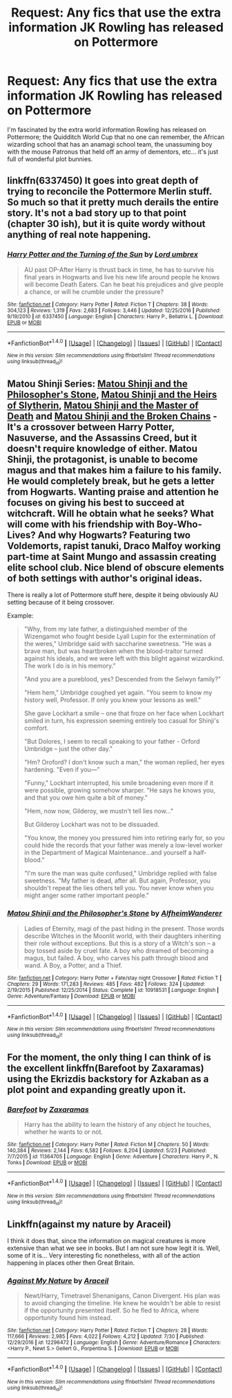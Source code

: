 #+TITLE: Request: Any fics that use the extra information JK Rowling has released on Pottermore

* Request: Any fics that use the extra information JK Rowling has released on Pottermore
:PROPERTIES:
:Author: ashez2ashes
:Score: 8
:DateUnix: 1502915376.0
:DateShort: 2017-Aug-17
:FlairText: Request
:END:
I'm fascinated by the extra world information Rowling has released on Pottermore; the Quidditch World Cup that no one can remember, the African wizarding school that has an anamagi school team, the unassuming boy with the mouse Patronus that held off an army of dementors, etc... it's just full of wonderful plot bunnies.


** linkffn(6337450) It goes into great depth of trying to reconcile the Pottermore Merlin stuff. So much so that it pretty much derails the entire story. It's not a bad story up to that point (chapter 30 ish), but it is quite wordy without anything of real note happening.
:PROPERTIES:
:Author: Lord_Anarchy
:Score: 3
:DateUnix: 1502915839.0
:DateShort: 2017-Aug-17
:END:

*** [[http://www.fanfiction.net/s/6337450/1/][*/Harry Potter and the Turning of the Sun/*]] by [[https://www.fanfiction.net/u/726855/Lord-umbrex][/Lord umbrex/]]

#+begin_quote
  AU past OP-After Harry is thrust back in time, he has to survive his final years in Hogwarts and live his new life around people he knows will become Death Eaters. Can he beat his prejudices and give people a chance, or will he crumble under the pressure?
#+end_quote

^{/Site/: [[http://www.fanfiction.net/][fanfiction.net]] *|* /Category/: Harry Potter *|* /Rated/: Fiction T *|* /Chapters/: 38 *|* /Words/: 304,123 *|* /Reviews/: 1,319 *|* /Favs/: 2,683 *|* /Follows/: 3,446 *|* /Updated/: 12/25/2016 *|* /Published/: 9/19/2010 *|* /id/: 6337450 *|* /Language/: English *|* /Characters/: Harry P., Bellatrix L. *|* /Download/: [[http://www.ff2ebook.com/old/ffn-bot/index.php?id=6337450&source=ff&filetype=epub][EPUB]] or [[http://www.ff2ebook.com/old/ffn-bot/index.php?id=6337450&source=ff&filetype=mobi][MOBI]]}

--------------

*FanfictionBot*^{1.4.0} *|* [[[https://github.com/tusing/reddit-ffn-bot/wiki/Usage][Usage]]] | [[[https://github.com/tusing/reddit-ffn-bot/wiki/Changelog][Changelog]]] | [[[https://github.com/tusing/reddit-ffn-bot/issues/][Issues]]] | [[[https://github.com/tusing/reddit-ffn-bot/][GitHub]]] | [[[https://www.reddit.com/message/compose?to=tusing][Contact]]]

^{/New in this version: Slim recommendations using/ ffnbot!slim! /Thread recommendations using/ linksub(thread_id)!}
:PROPERTIES:
:Author: FanfictionBot
:Score: 1
:DateUnix: 1502915858.0
:DateShort: 2017-Aug-17
:END:


** Matou Shinji Series: [[https://www.fanfiction.net/s/10918531/1/Matou-Shinji-and-the-Philosopher-s-Stone][Matou Shinji and the Philosopher's Stone]], [[https://www.fanfiction.net/s/10918531/1/Matou-Shinji-and-the-Heirs-of-Slytherin][Matou Shinji and the Heirs of Slytherin]], [[https://www.fanfiction.net/s/11407944/1/Matou-Shinji-and-the-Master-of-Death][Matou Shinji and the Master of Death]] and [[https://www.fanfiction.net/s/11686212/1/Matou-Shinji-and-the-Broken-Chains][Matou Shinji and the Broken Chains]] - It's a crossover between Harry Potter, Nasuverse, and the Assassins Creed, but it doesn't require knowledge of either. Matou Shinji, the protagonist, is unable to become magus and that makes him a failure to his family. He would completely break, but he gets a letter from Hogwarts. Wanting praise and attention he focuses on giving his best to succeed at witchcraft. Will he obtain what he seeks? What will come with his friendship with Boy-Who-Lives? And why Hogwarts? Featuring two Voldemorts, rapist tanuki, Draco Malfoy working part-time at Saint Mungo and assassin creating elite school club. Nice blend of obscure elements of both settings with author's original ideas.

There is really a lot of Pottermore stuff here, despite it being obviously AU setting because of it being crossover.

Example:

#+begin_quote
  "Why, from my late father, a distinguished member of the Wizengamot who fought beside Lyall Lupin for the extermination of the weres," Umbridge said with saccharine sweetness. "He was a brave man, but was heartbroken when the blood-traitor turned against his ideals, and we were left with this blight against wizardkind. The work I do is in his memory."

  "And you are a pureblood, yes? Descended from the Selwyn family?"

  "Hem hem," Umbridge coughed yet again. "You seem to know my history well, Professor. If only you knew your lessons as well."

  She gave Lockhart a smile -- one that froze on her face when Lockhart smiled in turn, his expression seeming entirely too casual for Shinji's comfort.

  "But Dolores, I seem to recall speaking to your father - Orford Umbridge -- just the other day."

  "Hm? Oroford? I don't know such a man," the woman replied, her eyes hardening. "Even if you---"

  "Funny," Lockhart interrupted, his smile broadening even more if it were possible, growing somehow sharper. "He says he knows you, and that you owe him quite a bit of money."

  "Hem, now now, Gilderoy, we mustn't tell lies now..."

  But Gilderoy Lockhart was not to be dissuaded.

  "You know, the money you pressured him into retiring early for, so you could hide the records that your father was merely a low-level worker in the Department of Magical Maintenance...and yourself a half-blood."

  "I'm sure the man was quite confused," Umbridge replied with false sweetness. "My father is dead, after all. But again, Professor, you shouldn't repeat the lies others tell you. You never know when you might anger some rather important people."
#+end_quote
:PROPERTIES:
:Author: Satanniel
:Score: 1
:DateUnix: 1502919480.0
:DateShort: 2017-Aug-17
:END:

*** [[http://www.fanfiction.net/s/10918531/1/][*/Matou Shinji and the Philosopher's Stone/*]] by [[https://www.fanfiction.net/u/51657/AlfheimWanderer][/AlfheimWanderer/]]

#+begin_quote
  Ladies of Eternity, magi of the past hiding in the present. Those words describe Witches in the Moonlit world, with their daughters inheriting their role without exceptions. But this is a story of a Witch's son -- a boy tossed aside by cruel fate. A boy who dreamed of becoming a magus, but failed. A boy, who carves his path through blood and wand. A Boy, a Potter, and a Thief.
#+end_quote

^{/Site/: [[http://www.fanfiction.net/][fanfiction.net]] *|* /Category/: Harry Potter + Fate/stay night Crossover *|* /Rated/: Fiction T *|* /Chapters/: 29 *|* /Words/: 171,283 *|* /Reviews/: 485 *|* /Favs/: 482 *|* /Follows/: 324 *|* /Updated/: 2/19/2015 *|* /Published/: 12/25/2014 *|* /Status/: Complete *|* /id/: 10918531 *|* /Language/: English *|* /Genre/: Adventure/Fantasy *|* /Download/: [[http://www.ff2ebook.com/old/ffn-bot/index.php?id=10918531&source=ff&filetype=epub][EPUB]] or [[http://www.ff2ebook.com/old/ffn-bot/index.php?id=10918531&source=ff&filetype=mobi][MOBI]]}

--------------

*FanfictionBot*^{1.4.0} *|* [[[https://github.com/tusing/reddit-ffn-bot/wiki/Usage][Usage]]] | [[[https://github.com/tusing/reddit-ffn-bot/wiki/Changelog][Changelog]]] | [[[https://github.com/tusing/reddit-ffn-bot/issues/][Issues]]] | [[[https://github.com/tusing/reddit-ffn-bot/][GitHub]]] | [[[https://www.reddit.com/message/compose?to=tusing][Contact]]]

^{/New in this version: Slim recommendations using/ ffnbot!slim! /Thread recommendations using/ linksub(thread_id)!}
:PROPERTIES:
:Author: FanfictionBot
:Score: 1
:DateUnix: 1502919566.0
:DateShort: 2017-Aug-17
:END:


** For the moment, the only thing I can think of is the excellent linkffn(Barefoot by Zaxaramas) using the Ekrizdis backstory for Azkaban as a plot point and expanding greatly upon it.
:PROPERTIES:
:Author: Achille-Talon
:Score: 1
:DateUnix: 1502962460.0
:DateShort: 2017-Aug-17
:END:

*** [[http://www.fanfiction.net/s/11364705/1/][*/Barefoot/*]] by [[https://www.fanfiction.net/u/5569435/Zaxaramas][/Zaxaramas/]]

#+begin_quote
  Harry has the ability to learn the history of any object he touches, whether he wants to or not.
#+end_quote

^{/Site/: [[http://www.fanfiction.net/][fanfiction.net]] *|* /Category/: Harry Potter *|* /Rated/: Fiction M *|* /Chapters/: 50 *|* /Words/: 140,384 *|* /Reviews/: 2,144 *|* /Favs/: 6,582 *|* /Follows/: 8,204 *|* /Updated/: 5/23 *|* /Published/: 7/7/2015 *|* /id/: 11364705 *|* /Language/: English *|* /Genre/: Adventure *|* /Characters/: Harry P., N. Tonks *|* /Download/: [[http://www.ff2ebook.com/old/ffn-bot/index.php?id=11364705&source=ff&filetype=epub][EPUB]] or [[http://www.ff2ebook.com/old/ffn-bot/index.php?id=11364705&source=ff&filetype=mobi][MOBI]]}

--------------

*FanfictionBot*^{1.4.0} *|* [[[https://github.com/tusing/reddit-ffn-bot/wiki/Usage][Usage]]] | [[[https://github.com/tusing/reddit-ffn-bot/wiki/Changelog][Changelog]]] | [[[https://github.com/tusing/reddit-ffn-bot/issues/][Issues]]] | [[[https://github.com/tusing/reddit-ffn-bot/][GitHub]]] | [[[https://www.reddit.com/message/compose?to=tusing][Contact]]]

^{/New in this version: Slim recommendations using/ ffnbot!slim! /Thread recommendations using/ linksub(thread_id)!}
:PROPERTIES:
:Author: FanfictionBot
:Score: 1
:DateUnix: 1502962486.0
:DateShort: 2017-Aug-17
:END:


** Linkffn(against my nature by Araceil)

I think it does that, since the information on magical creatures is more extensive than what we see in books. But I am not sure how legit it is. Well, some of it is... Very interesting fic nonetheless, with all of the action happening in places other then Great Britain.
:PROPERTIES:
:Author: heavy__rain
:Score: 1
:DateUnix: 1502976109.0
:DateShort: 2017-Aug-17
:END:

*** [[http://www.fanfiction.net/s/12296472/1/][*/Against My Nature/*]] by [[https://www.fanfiction.net/u/241121/Araceil][/Araceil/]]

#+begin_quote
  Newt/Harry, Timetravel Shenanigans, Canon Divergent. His plan was to avoid changing the timeline. He knew he wouldn't be able to resist if the opportunity presented itself. So he fled to Africa, where opportunity found him instead.
#+end_quote

^{/Site/: [[http://www.fanfiction.net/][fanfiction.net]] *|* /Category/: Harry Potter *|* /Rated/: Fiction T *|* /Chapters/: 28 *|* /Words/: 117,666 *|* /Reviews/: 2,985 *|* /Favs/: 4,022 *|* /Follows/: 4,212 *|* /Updated/: 7/30 *|* /Published/: 12/29/2016 *|* /id/: 12296472 *|* /Language/: English *|* /Genre/: Adventure/Romance *|* /Characters/: <Harry P., Newt S.> Gellert G., Porpentina S. *|* /Download/: [[http://www.ff2ebook.com/old/ffn-bot/index.php?id=12296472&source=ff&filetype=epub][EPUB]] or [[http://www.ff2ebook.com/old/ffn-bot/index.php?id=12296472&source=ff&filetype=mobi][MOBI]]}

--------------

*FanfictionBot*^{1.4.0} *|* [[[https://github.com/tusing/reddit-ffn-bot/wiki/Usage][Usage]]] | [[[https://github.com/tusing/reddit-ffn-bot/wiki/Changelog][Changelog]]] | [[[https://github.com/tusing/reddit-ffn-bot/issues/][Issues]]] | [[[https://github.com/tusing/reddit-ffn-bot/][GitHub]]] | [[[https://www.reddit.com/message/compose?to=tusing][Contact]]]

^{/New in this version: Slim recommendations using/ ffnbot!slim! /Thread recommendations using/ linksub(thread_id)!}
:PROPERTIES:
:Author: FanfictionBot
:Score: 1
:DateUnix: 1502976132.0
:DateShort: 2017-Aug-17
:END:

